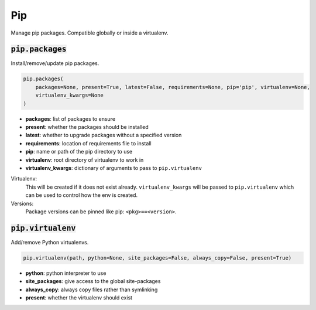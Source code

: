Pip
---


Manage pip packages. Compatible globally or inside a virtualenv.

:code:`pip.packages`
~~~~~~~~~~~~~~~~~~~~

Install/remove/update pip packages.

.. code:: python

    pip.packages(
        packages=None, present=True, latest=False, requirements=None, pip='pip', virtualenv=None,
        virtualenv_kwargs=None
    )

+ **packages**: list of packages to ensure
+ **present**: whether the packages should be installed
+ **latest**: whether to upgrade packages without a specified version
+ **requirements**: location of requirements file to install
+ **pip**: name or path of the pip directory to use
+ **virtualenv**: root directory of virtualenv to work in
+ **virtualenv_kwargs**: dictionary of arguments to pass to ``pip.virtualenv``

Virtualenv:
    This will be created if it does not exist already. ``virtualenv_kwargs``
    will be passed to ``pip.virtualenv`` which can be used to control how
    the env is created.

Versions:
    Package versions can be pinned like pip: ``<pkg>==<version>``.


:code:`pip.virtualenv`
~~~~~~~~~~~~~~~~~~~~~~

Add/remove Python virtualenvs.

.. code:: python

    pip.virtualenv(path, python=None, site_packages=False, always_copy=False, present=True)

+ **python**: python interpreter to use
+ **site_packages**: give access to the global site-packages
+ **always_copy**: always copy files rather than symlinking
+ **present**: whether the virtualenv should exist


